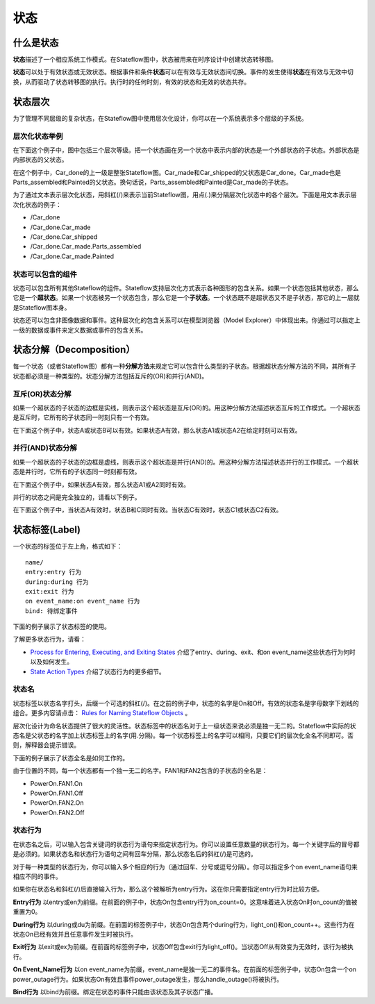 ========================
状态
========================

------------------------
什么是状态
------------------------

**状态**\ 描述了一个相应系统工作模式。在Stateflow图中，状态被用来在时序设计中创建状态转移图。

**状态**\ 可以处于有效状态或无效状态。根据事件和条件\ **状态**\ 可以在有效与无效状态间切换。事件的发生使得\ **状态**\ 在有效与无效中切换，从而驱动了状态转移图的执行。执行时的任何时刻，有效的状态和无效的状态共存。

------------------------
状态层次
------------------------
为了管理不同层级的复杂状态，在Stateflow图中使用层次化设计，你可以在一个系统表示多个层级的子系统。

层次化状态举例
------------------------
在下面这个例子中，图中包括三个层次等级。把一个状态画在另一个状态中表示内部的状态是一个外部状态的子状态。外部状态是内部状态的父状态。

.. image:: static/state_hierarchy_car.png

在这个例子中，Car_done的上一级是整张Stateflow图。Car_made和Car_shipped的父状态是Car_done。Car_made也是Parts_assembled和Painted的父状态。换句话说，Parts_assembled和Painted是Car_made的子状态。

为了通过文本表示层次化状态，用斜杠(/)来表示当前Stateflow图，用点(.)来分隔层次化状态中的各个层次。下面是用文本表示层次化状态的例子：

* /Car_done
* /Car_done.Car_made
* /Car_done.Car_shipped
* /Car_done.Car_made.Parts_assembled
* /Car_done.Car_made.Painted

状态可以包含的组件
--------------------------
状态可以包含所有其他Stateflow的组件。Stateflow支持层次化方式表示各种图形的包含关系。如果一个状态包括其他状态，那么它是一个\ **超状态**\ 。如果一个状态被另一个状态包含，那么它是一个\ **子状态**\ 。一个状态既不是超状态又不是子状态，那它的上一层就是Stateflow图本身。

状态还可以包含非图像数据和事件。这种层次化的包含关系可以在模型浏览器（Model Explorer）中体现出来。你通过可以指定上一级的数据或事件来定义数据或事件的包含关系。

--------------------------
状态分解（Decomposition）
--------------------------
每一个状态（或者Stateflow图）都有一种\ **分解方法**\ 来规定它可以包含什么类型的子状态。根据超状态分解方法的不同，其所有子状态都必须是一种类型的。状态分解方法包括互斥的(OR)和并行(AND)。

互斥(OR)状态分解
--------------------------
如果一个超状态的子状态的边框是实线，则表示这个超状态是互斥(OR)的。用这种分解方法描述状态互斥的工作模式。一个超状态是互斥时，它所有的子状态同一时刻只有一个有效。

在下面这个例子中，状态A或状态B可以有效。如果状态A有效，那么状态A1或状态A2在给定时刻可以有效。

.. image:: static/state_exclusive_decomp.png

并行(AND)状态分解
--------------------------
如果一个超状态的子状态的边框是虚线，则表示这个超状态是并行(AND)的。用这种分解方法描述状态并行的工作模式。一个超状态是并行时，它所有的子状态同一时刻都有效。

在下面这个例子中，如果状态A有效，那么状态A1或A2同时有效。

.. image:: static/state_parallel_decomp1.png

并行的状态之间是完全独立的，请看以下例子。

在下面这个例子中，当状态A有效时，状态B和C同时有效。当状态C有效时，状态C1或状态C2有效。

.. image:: static/state_parallel_decomp2.png

-------------------------
状态标签(Label)
-------------------------
一个状态的标签位于左上角，格式如下：
::
    
    name/
    entry:entry 行为
    during:during 行为
    exit:exit 行为
    on event_name:on event_name 行为
    bind: 待绑定事件

下面的例子展示了状态标签的使用。

.. image:: static/state_label_syntax_function_boxes_renamed.png

了解更多状态行为，请看：

* `Process for Entering, Executing, and Exiting States <http://cn.mathworks.com/help/stateflow/ug/process-for-entering-executing-and-exiting-states.html>`_ 介绍了entry、during、exit、和on event_name这些状态行为何时以及如何发生。

* `State Action Types <http://cn.mathworks.com/help/stateflow/ug/supported-action-types-for-states-and-transitions.html#f0-128473>`_ 介绍了状态行为的更多细节。

状态名
------------------------------
状态标签以状态名字打头，后缀一个可选的斜杠(/)。在之前的例子中，状态的名字是On和Off。有效的状态名是字母数字下划线的组合。更多内容请点击：
`Rules for Naming Stateflow Objects <http://cn.mathworks.com/help/stateflow/ug/rules-for-naming-stateflow-objects.html>`_ 。

层次化设计为命名状态提供了很大的灵活性。状态标签中的状态名对于上一级状态来说必须是独一无二的。Stateflow中实际的状态名是父状态的名字加上状态标签上的名字(用.分隔)。每一个状态标签上的名字可以相同，只要它们的层次化全名不同即可。否则，解释器会提示错误。

下面的例子展示了状态全名是如何工作的。

.. image:: static/unique_state_names.png

由于位置的不同，每一个状态都有一个独一无二的名字。FAN1和FAN2包含的子状态的全名是：

* PowerOn.FAN1.On
* PowerOn.FAN1.Off
* PowerOn.FAN2.On
* PowerOn.FAN2.Off

状态行为
---------------------------
在状态名之后，可以输入包含关键词的状态行为语句来指定状态行为。你可以设置任意数量的状态行为。每一个关键字后的冒号都是必须的。如果状态名和状态行为语句之间有回车分隔，那么状态名后的斜杠(/)是可选的。

对于每一种类型的状态行为，你可以输入多个相应的行为（通过回车、分号或逗号分隔）。你可以指定多个on event_name语句来相应不同的事件。

如果你在状态名和斜杠(/)后直接输入行为，那么这个被解析为entry行为。这在你只需要指定entry行为时比较方便。

**Entry行为**  以entry或en为前缀。在前面的例子中，状态On包含entry行为on_count=0。这意味着进入状态On时on_count的值被重置为0。

**During行为** 以during或du为前缀。在前面的标签例子中，状态On包含两个during行为，light_on()和on_count++。这些行为在状态On已经有效并且任意事件发生时被执行。

**Exit行为** 以exit或ex为前缀。在前面的标签例子中，状态Off包含exit行为light_off()。当状态Off从有效变为无效时，该行为被执行。

**On Event_Name行为** 以on event_name为前缀，event_name是独一无二的事件名。在前面的标签例子中，状态On包含一个on power_outage行为。如果状态On有效且事件power_outage发生，那么handle_outage()将被执行。

**Bind行为** 以bind为前缀。绑定在状态的事件只能由该状态及其子状态广播。
